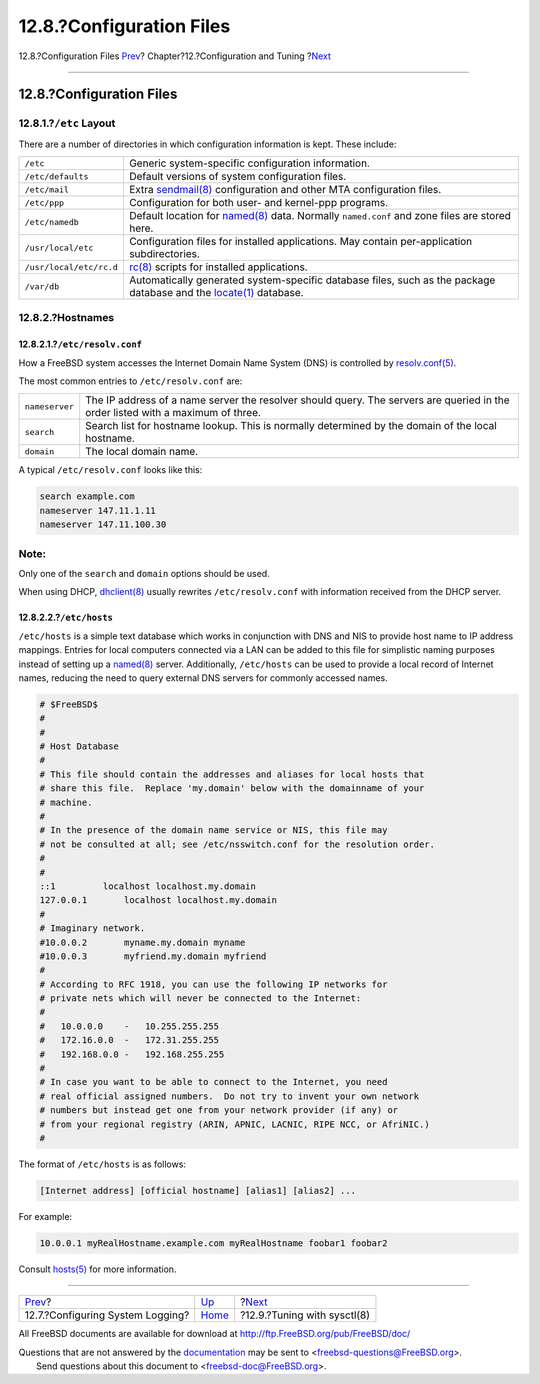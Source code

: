 =========================
12.8.?Configuration Files
=========================

.. raw:: html

   <div class="navheader">

12.8.?Configuration Files
`Prev <configtuning-syslog.html>`__?
Chapter?12.?Configuration and Tuning
?\ `Next <configtuning-sysctl.html>`__

--------------

.. raw:: html

   </div>

.. raw:: html

   <div class="sect1">

.. raw:: html

   <div class="titlepage" xmlns="">

.. raw:: html

   <div>

.. raw:: html

   <div>

12.8.?Configuration Files
-------------------------

.. raw:: html

   </div>

.. raw:: html

   </div>

.. raw:: html

   </div>

.. raw:: html

   <div class="sect2">

.. raw:: html

   <div class="titlepage" xmlns="">

.. raw:: html

   <div>

.. raw:: html

   <div>

12.8.1.?\ ``/etc`` Layout
~~~~~~~~~~~~~~~~~~~~~~~~~

.. raw:: html

   </div>

.. raw:: html

   </div>

.. raw:: html

   </div>

There are a number of directories in which configuration information is
kept. These include:

.. raw:: html

   <div class="informaltable">

+---------------------------+------------------------------------------------------------------------------------------------------------------------------------------------------------------------------------+
| ``/etc``                  | Generic system-specific configuration information.                                                                                                                                 |
+---------------------------+------------------------------------------------------------------------------------------------------------------------------------------------------------------------------------+
| ``/etc/defaults``         | Default versions of system configuration files.                                                                                                                                    |
+---------------------------+------------------------------------------------------------------------------------------------------------------------------------------------------------------------------------+
| ``/etc/mail``             | Extra `sendmail(8) <http://www.FreeBSD.org/cgi/man.cgi?query=sendmail&sektion=8>`__ configuration and other MTA configuration files.                                               |
+---------------------------+------------------------------------------------------------------------------------------------------------------------------------------------------------------------------------+
| ``/etc/ppp``              | Configuration for both user- and kernel-ppp programs.                                                                                                                              |
+---------------------------+------------------------------------------------------------------------------------------------------------------------------------------------------------------------------------+
| ``/etc/namedb``           | Default location for `named(8) <http://www.FreeBSD.org/cgi/man.cgi?query=named&sektion=8>`__ data. Normally ``named.conf`` and zone files are stored here.                         |
+---------------------------+------------------------------------------------------------------------------------------------------------------------------------------------------------------------------------+
| ``/usr/local/etc``        | Configuration files for installed applications. May contain per-application subdirectories.                                                                                        |
+---------------------------+------------------------------------------------------------------------------------------------------------------------------------------------------------------------------------+
| ``/usr/local/etc/rc.d``   | `rc(8) <http://www.FreeBSD.org/cgi/man.cgi?query=rc&sektion=8>`__ scripts for installed applications.                                                                              |
+---------------------------+------------------------------------------------------------------------------------------------------------------------------------------------------------------------------------+
| ``/var/db``               | Automatically generated system-specific database files, such as the package database and the `locate(1) <http://www.FreeBSD.org/cgi/man.cgi?query=locate&sektion=1>`__ database.   |
+---------------------------+------------------------------------------------------------------------------------------------------------------------------------------------------------------------------------+

.. raw:: html

   </div>

.. raw:: html

   </div>

.. raw:: html

   <div class="sect2">

.. raw:: html

   <div class="titlepage" xmlns="">

.. raw:: html

   <div>

.. raw:: html

   <div>

12.8.2.?Hostnames
~~~~~~~~~~~~~~~~~

.. raw:: html

   </div>

.. raw:: html

   </div>

.. raw:: html

   </div>

.. raw:: html

   <div class="sect3">

.. raw:: html

   <div class="titlepage" xmlns="">

.. raw:: html

   <div>

.. raw:: html

   <div>

12.8.2.1.?\ ``/etc/resolv.conf``
^^^^^^^^^^^^^^^^^^^^^^^^^^^^^^^^

.. raw:: html

   </div>

.. raw:: html

   </div>

.. raw:: html

   </div>

How a FreeBSD system accesses the Internet Domain Name System (DNS) is
controlled by
`resolv.conf(5) <http://www.FreeBSD.org/cgi/man.cgi?query=resolv.conf&sektion=5>`__.

The most common entries to ``/etc/resolv.conf`` are:

.. raw:: html

   <div class="informaltable">

+------------------+-----------------------------------------------------------------------------------------------------------------------------------+
| ``nameserver``   | The IP address of a name server the resolver should query. The servers are queried in the order listed with a maximum of three.   |
+------------------+-----------------------------------------------------------------------------------------------------------------------------------+
| ``search``       | Search list for hostname lookup. This is normally determined by the domain of the local hostname.                                 |
+------------------+-----------------------------------------------------------------------------------------------------------------------------------+
| ``domain``       | The local domain name.                                                                                                            |
+------------------+-----------------------------------------------------------------------------------------------------------------------------------+

.. raw:: html

   </div>

A typical ``/etc/resolv.conf`` looks like this:

.. code:: programlisting

    search example.com
    nameserver 147.11.1.11
    nameserver 147.11.100.30

.. raw:: html

   <div class="note" xmlns="">

Note:
~~~~~

Only one of the ``search`` and ``domain`` options should be used.

.. raw:: html

   </div>

When using DHCP,
`dhclient(8) <http://www.FreeBSD.org/cgi/man.cgi?query=dhclient&sektion=8>`__
usually rewrites ``/etc/resolv.conf`` with information received from the
DHCP server.

.. raw:: html

   </div>

.. raw:: html

   <div class="sect3">

.. raw:: html

   <div class="titlepage" xmlns="">

.. raw:: html

   <div>

.. raw:: html

   <div>

12.8.2.2.?\ ``/etc/hosts``
^^^^^^^^^^^^^^^^^^^^^^^^^^

.. raw:: html

   </div>

.. raw:: html

   </div>

.. raw:: html

   </div>

``/etc/hosts`` is a simple text database which works in conjunction with
DNS and NIS to provide host name to IP address mappings. Entries for
local computers connected via a LAN can be added to this file for
simplistic naming purposes instead of setting up a
`named(8) <http://www.FreeBSD.org/cgi/man.cgi?query=named&sektion=8>`__
server. Additionally, ``/etc/hosts`` can be used to provide a local
record of Internet names, reducing the need to query external DNS
servers for commonly accessed names.

.. code:: programlisting

    # $FreeBSD$
    #
    #
    # Host Database
    #
    # This file should contain the addresses and aliases for local hosts that
    # share this file.  Replace 'my.domain' below with the domainname of your
    # machine.
    #
    # In the presence of the domain name service or NIS, this file may
    # not be consulted at all; see /etc/nsswitch.conf for the resolution order.
    #
    #
    ::1         localhost localhost.my.domain
    127.0.0.1       localhost localhost.my.domain
    #
    # Imaginary network.
    #10.0.0.2       myname.my.domain myname
    #10.0.0.3       myfriend.my.domain myfriend
    #
    # According to RFC 1918, you can use the following IP networks for
    # private nets which will never be connected to the Internet:
    #
    #   10.0.0.0    -   10.255.255.255
    #   172.16.0.0  -   172.31.255.255
    #   192.168.0.0 -   192.168.255.255
    #
    # In case you want to be able to connect to the Internet, you need
    # real official assigned numbers.  Do not try to invent your own network
    # numbers but instead get one from your network provider (if any) or
    # from your regional registry (ARIN, APNIC, LACNIC, RIPE NCC, or AfriNIC.)
    #

The format of ``/etc/hosts`` is as follows:

.. code:: programlisting

    [Internet address] [official hostname] [alias1] [alias2] ...

For example:

.. code:: programlisting

    10.0.0.1 myRealHostname.example.com myRealHostname foobar1 foobar2

Consult
`hosts(5) <http://www.FreeBSD.org/cgi/man.cgi?query=hosts&sektion=5>`__
for more information.

.. raw:: html

   </div>

.. raw:: html

   </div>

.. raw:: html

   </div>

.. raw:: html

   <div class="navfooter">

--------------

+----------------------------------------+-------------------------------+------------------------------------------+
| `Prev <configtuning-syslog.html>`__?   | `Up <config-tuning.html>`__   | ?\ `Next <configtuning-sysctl.html>`__   |
+----------------------------------------+-------------------------------+------------------------------------------+
| 12.7.?Configuring System Logging?      | `Home <index.html>`__         | ?12.9.?Tuning with sysctl(8)             |
+----------------------------------------+-------------------------------+------------------------------------------+

.. raw:: html

   </div>

All FreeBSD documents are available for download at
http://ftp.FreeBSD.org/pub/FreeBSD/doc/

| Questions that are not answered by the
  `documentation <http://www.FreeBSD.org/docs.html>`__ may be sent to
  <freebsd-questions@FreeBSD.org\ >.
|  Send questions about this document to <freebsd-doc@FreeBSD.org\ >.
